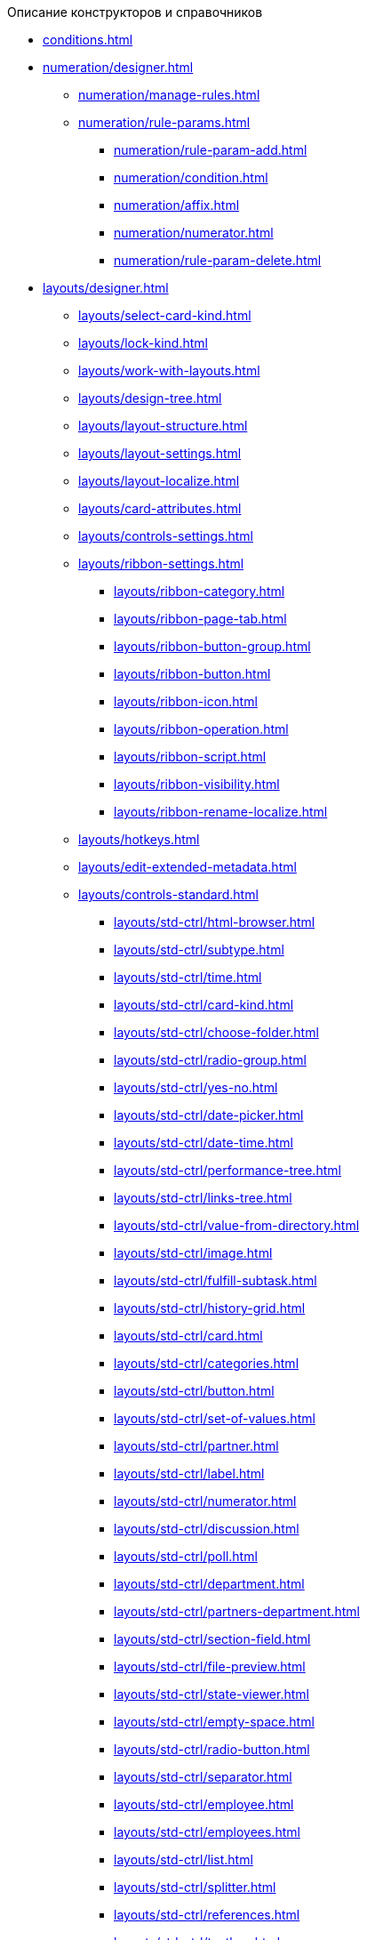 .Описание конструкторов и справочников
* xref:conditions.adoc[]
* xref:numeration/designer.adoc[]
** xref:numeration/manage-rules.adoc[]
** xref:numeration/rule-params.adoc[]
*** xref:numeration/rule-param-add.adoc[]
*** xref:numeration/condition.adoc[]
*** xref:numeration/affix.adoc[]
*** xref:numeration/numerator.adoc[]
*** xref:numeration/rule-param-delete.adoc[]
* xref:layouts/designer.adoc[]
** xref:layouts/select-card-kind.adoc[]
** xref:layouts/lock-kind.adoc[]
** xref:layouts/work-with-layouts.adoc[]
** xref:layouts/design-tree.adoc[]
** xref:layouts/layout-structure.adoc[]
** xref:layouts/layout-settings.adoc[]
** xref:layouts/layout-localize.adoc[]
** xref:layouts/card-attributes.adoc[]
** xref:layouts/controls-settings.adoc[]
** xref:layouts/ribbon-settings.adoc[]
*** xref:layouts/ribbon-category.adoc[]
*** xref:layouts/ribbon-page-tab.adoc[]
*** xref:layouts/ribbon-button-group.adoc[]
*** xref:layouts/ribbon-button.adoc[]
*** xref:layouts/ribbon-icon.adoc[]
*** xref:layouts/ribbon-operation.adoc[]
*** xref:layouts/ribbon-script.adoc[]
*** xref:layouts/ribbon-visibility.adoc[]
*** xref:layouts/ribbon-rename-localize.adoc[]
** xref:layouts/hotkeys.adoc[]
** xref:layouts/edit-extended-metadata.adoc[]
** xref:layouts/controls-standard.adoc[]
*** xref:layouts/std-ctrl/html-browser.adoc[]
*** xref:layouts/std-ctrl/subtype.adoc[]
*** xref:layouts/std-ctrl/time.adoc[]
*** xref:layouts/std-ctrl/card-kind.adoc[]
*** xref:layouts/std-ctrl/choose-folder.adoc[]
*** xref:layouts/std-ctrl/radio-group.adoc[]
*** xref:layouts/std-ctrl/yes-no.adoc[]
*** xref:layouts/std-ctrl/date-picker.adoc[]
*** xref:layouts/std-ctrl/date-time.adoc[]
*** xref:layouts/std-ctrl/performance-tree.adoc[]
*** xref:layouts/std-ctrl/links-tree.adoc[]
*** xref:layouts/std-ctrl/value-from-directory.adoc[]
*** xref:layouts/std-ctrl/image.adoc[]
*** xref:layouts/std-ctrl/fulfill-subtask.adoc[]
*** xref:layouts/std-ctrl/history-grid.adoc[]
*** xref:layouts/std-ctrl/card.adoc[]
*** xref:layouts/std-ctrl/categories.adoc[]
*** xref:layouts/std-ctrl/button.adoc[]
*** xref:layouts/std-ctrl/set-of-values.adoc[]
*** xref:layouts/std-ctrl/partner.adoc[]
*** xref:layouts/std-ctrl/label.adoc[]
*** xref:layouts/std-ctrl/numerator.adoc[]
*** xref:layouts/std-ctrl/discussion.adoc[]
*** xref:layouts/std-ctrl/poll.adoc[]
*** xref:layouts/std-ctrl/department.adoc[]
*** xref:layouts/std-ctrl/partners-department.adoc[]
*** xref:layouts/std-ctrl/section-field.adoc[]
*** xref:layouts/std-ctrl/file-preview.adoc[]
*** xref:layouts/std-ctrl/state-viewer.adoc[]
*** xref:layouts/std-ctrl/empty-space.adoc[]
*** xref:layouts/std-ctrl/radio-button.adoc[]
*** xref:layouts/std-ctrl/separator.adoc[]
*** xref:layouts/std-ctrl/employee.adoc[]
*** xref:layouts/std-ctrl/employees.adoc[]
*** xref:layouts/std-ctrl/list.adoc[]
*** xref:layouts/std-ctrl/splitter.adoc[]
*** xref:layouts/std-ctrl/references.adoc[]
*** xref:layouts/std-ctrl/textbox.adoc[]
*** xref:layouts/std-ctrl/directory-designer-row.adoc[]
*** xref:layouts/std-ctrl/table.adoc[]
*** xref:layouts/std-ctrl/text.adoc[]
*** xref:layouts/std-ctrl/whole-number.adoc[]
*** xref:layouts/std-ctrl/number.adoc[]
** xref:layouts/controls-hardcode.adoc[]
*** xref:layouts/hc-ctrl/categories-group.adoc[]
**** xref:layouts/hc-ctrl/categories-item.adoc[]
*** xref:layouts/hc-ctrl/creating-task.adoc[]
**** xref:layouts/hc-ctrl/performers.adoc[]
***** xref:layouts/hc-ctrl/performers-item.adoc[]
**** xref:layouts/hc-ctrl/inspection.adoc[]
***** xref:layouts/hc-ctrl/set-inspector.adoc[]
***** xref:layouts/hc-ctrl/requiments-acceptance.adoc[]
***** xref:layouts/hc-ctrl/inspector.adoc[]
***** xref:layouts/hc-ctrl/inspection-date.adoc[]
**** xref:layouts/hc-ctrl/deadlines.adoc[]
*** xref:layouts/hc-ctrl/files-view-group.adoc[]
*** xref:layouts/hc-ctrl/files-tab-control.adoc[]
*** xref:layouts/hc-ctrl/history-control-en.adoc[]
*** xref:layouts/hc-ctrl/history-group.adoc[]
*** xref:layouts/hc-ctrl/execution-mode.adoc[]
*** xref:layouts/hc-ctrl/task-delegated-from.adoc[]
*** xref:layouts/hc-ctrl/main.adoc[]
*** xref:layouts/hc-ctrl/performing.adoc[]
*** xref:layouts/hc-ctrl/priority.adoc[]
*** xref:layouts/hc-ctrl/tab-control.adoc[]
*** xref:layouts/hc-ctrl/tasks.adoc[]
*** xref:layouts/hc-ctrl/tree-control.adoc[]
*** xref:layouts/hc-ctrl/settings.adoc[]
*** xref:layouts/hc-ctrl/settings-extra.adoc[]
*** xref:layouts/hc-ctrl/versions-group.adoc[]
*** xref:layouts/hc-ctrl/versions-tree-control.adoc[]
*** xref:layouts/hc-ctrl/documents.adoc[]
*** xref:layouts/hc-ctrl/history-control-ru.adoc[]
*** xref:layouts/hc-ctrl/approval-paths.adoc[]
*** xref:layouts/hc-ctrl/stages-editor.adoc[]
*** xref:layouts/hc-ctrl/task-file-list.adoc[]
*** xref:layouts/hc-ctrl/links.adoc[]
*** xref:layouts/hc-ctrl/task-file-control.adoc[]
*** xref:layouts/hc-ctrl/task-file-comment-control.adoc[]
* xref:roles/designer.adoc[]
** xref:roles/select-kind.adoc[]
** xref:roles/lock-kind.adoc[]
** xref:roles/role-model.adoc[]
*** xref:roles/role-add.adoc[]
*** xref:roles/common-role.adoc[]
*** xref:roles/condition-add.adoc[]
*** xref:roles/condition-group-add.adoc[]
*** xref:roles/conditions-group-ungroup.adoc[]
*** xref:roles/change-operator.adoc[]
** xref:roles/access-matrix.adoc[]
* xref:scripts/designer.adoc[]
** xref:scripts/select-kind.adoc[]
** xref:scripts/lock-kind.adoc[]
** xref:scripts/script-class-naming.adoc[]
** xref:scripts/compilation.adoc[]
** xref:scripts/add-dependencies.adoc[]
* xref:states/designer.adoc[]
** xref:states/select-kind.adoc[]
** xref:states/lock-kind.adoc[]
** xref:states/state-create.adoc[]
** xref:states/state-delete.adoc[]
** xref:states/select-start-state.adoc[]
** xref:states/state-rename.adoc[]
** xref:states/edit-operations.adoc[]
** xref:states/state-transition.adoc[]
** xref:states/edit-transition.adoc[]
** xref:states/transition-on-off.adoc[]
* xref:directories/designer.adoc[]
** xref:directories/sorting.adoc[]
** xref:directories/node-add.adoc[]
** xref:directories/node-edit.adoc[]
** xref:directories/node-delete.adoc[]
** xref:directories/line-add.adoc[]
** xref:directories/line-edit.adoc[]
** xref:directories/line-delete.adoc[]
** xref:directories/search-designer.adoc[]
** xref:directories/user-access.adoc[]
** xref:directories/open-for-selection.adoc[]
* xref:card-kinds/directory.adoc[]
** xref:card-kinds/select-type.adoc[]
** xref:card-kinds/kind-new.adoc[]
** xref:card-kinds/kind-rename.adoc[]
** xref:card-kinds/kind-delete.adoc[]
** xref:card-kinds/kind-extensions.adoc[]
** xref:card-kinds/kind-copy.adoc[]
** xref:card-kinds/kind-security.adoc[]
** xref:card-kinds/general-settings.adoc[]
*** xref:card-kinds/general-forbid-card.adoc[]
*** xref:card-kinds/general-hide-kind.adoc[]
*** xref:card-kinds/general-inherit.adoc[]
*** xref:card-kinds/general-business-process.adoc[]
*** xref:card-kinds/card-create-mode.adoc[]
** Настройки типа "Документ"
*** xref:card-kinds/document/attached-files.adoc[]
**** xref:card-kinds/document/doc-versions.adoc[]
**** xref:card-kinds/document/main-file-source.adoc[]
**** xref:card-kinds/document/file-display-mode.adoc[]
**** xref:card-kinds/document/disable-file-preview.adoc[]
**** xref:card-kinds/document/root-category.adoc[]
**** xref:card-kinds/document/file-from-system.adoc[]
**** xref:card-kinds/document/file-from-scan.adoc[]
**** xref:card-kinds/document/main-file-template.adoc[]
**** xref:card-kinds/document/delete-attached-files.adoc[]
*** xref:card-kinds/document/export-xslt.adoc[]
*** xref:card-kinds/document/synchronise-card-file-properties.adoc[]
*** xref:card-kinds/document/signature-settings.adoc[]
**** xref:card-kinds/document/sign-card.adoc[]
**** xref:card-kinds/document/sign-operation.adoc[]
*** xref:card-kinds/document/unique-attributes-check.adoc[]
** Настройки типа "Задание"
*** xref:card-kinds/task/settings-parameters.adoc[]
*** xref:card-kinds/task/delegate.adoc[]
*** xref:card-kinds/task/subordinate-task.adoc[]
*** xref:card-kinds/task/subordinate-group.adoc[]
*** xref:card-kinds/task/finishing.adoc[]
*** xref:card-kinds/task/signing.adoc[]
*** xref:card-kinds/task/email.adoc[]
** Настройки типа "Группа заданий"
*** xref:card-kinds/task-group/kind-for-performers.adoc[]
*** xref:card-kinds/task-group/links-for-docs-tasks.adoc[]
*** xref:card-kinds/task-group/links-for-url.adoc[]
*** xref:card-kinds/task-group/types-for-docs.adoc[]
* xref:categories/directory.adoc[]
** xref:categories/select-root-folder.adoc[]
** xref:categories/category-new.adoc[]
** xref:categories/category-edit.adoc[]
** xref:categories/category-delete.adoc[]
** xref:categories/category-move.adoc[]
** xref:categories/security-settings.adoc[]
** xref:categories/category-search.adoc[]
** xref:categories/rebuild-folder-tree.adoc[]
* xref:partners/directory.adoc[]
** xref:partners/data-display-settings.adoc[]
** xref:partners/company/manage-companies.adoc[]
*** xref:partners/company/main-info.adoc[]
*** xref:partners/company/additional-info.adoc[]
*** xref:partners/company/edit.adoc[]
*** xref:partners/company/delete.adoc[]
*** xref:partners/company/unique-check.adoc[]
** xref:partners/department/departments.adoc[]
*** xref:partners/department/manage-departments.adoc[]
**** xref:partners/department/main-info.adoc[]
**** xref:partners/department/additional-info.adoc[]
*** xref:partners/department/edit.adoc[]
*** xref:partners/department/delete.adoc[]
** xref:partners/displayed-fields.adoc[]
** Сотрудники контрагентов
*** xref:partners/employee/displayed-fields.adoc[]
*** xref:partners/employee/main-info.adoc[]
*** xref:partners/employee/additional-info.adoc[]
*** xref:partners/employee/edit.adoc[]
*** xref:partners/employee/delete.adoc[]
*** xref:partners/employee/move.adoc[]
** xref:partners/groups/manage-groups.adoc[]
*** xref:partners/groups/new-group.adoc[]
*** xref:partners/groups/add-to-group.adoc[]
*** xref:partners/groups/edit-dept.adoc[]
*** xref:partners/groups/delete-dept.adoc[]
*** xref:partners/groups/dept-fields-in-group.adoc[]
** xref:partners/search.adoc[]
** xref:partners/excel-export.adoc[]
** xref:partners/security.adoc[]
* xref:signatures/directory.adoc[]
** xref:signatures/label-add.adoc[]
** xref:signatures/label-edit.adoc[]
** xref:signatures/label-delete.adoc[]
* xref:servers/directory.adoc[]
** xref:servers/new-server.adoc[]
** xref:servers/edit.adoc[]
** xref:servers/delete.adoc[]
** xref:servers/copy.adoc[]
** xref:servers/select-kind.adoc[]
* xref:staff/directory.adoc[]
** xref:staff/companies/manage-companies.adoc[]
*** xref:staff/companies/new-company.adoc[]
*** xref:staff/companies/edit.adoc[]
*** xref:staff/companies/delete.adoc[]
** xref:staff/departments/manage-departments.adoc[]
*** xref:staff/departments/new-department.adoc[]
*** xref:staff/departments/edit.adoc[]
*** xref:staff/departments/delete.adoc[]
** xref:staff/office-flow.adoc[]
*** xref:staff/folders.adoc[]
*** xref:staff/additional-info.adoc[]
*** xref:staff/calendar.adoc[]
*** xref:staff/active-directory-sync.adoc[]
*** xref:staff/availability.adoc[]
*** xref:staff/displayed-fields.adoc[]
** xref:staff/employees/manage-employees.adoc[]
*** xref:staff/employees/new-employee.adoc[]
**** xref:staff/employees/main-tab.adoc[]
**** xref:staff/employees/deputies-tab.adoc[]
**** xref:staff/employees/additional-tab.adoc[]
**** xref:staff/employees/access.adoc[]
**** xref:staff/employees/photo.adoc[]
*** xref:staff/employees/edit.adoc[]
*** xref:staff/employees/delete.adoc[]
*** xref:staff/employees/move.adoc[]
*** xref:staff/employees/displayed-fields.adoc[]
** xref:staff/groups/manage-groups.adoc[]
*** xref:staff/groups/system-groups.adoc[]
*** xref:staff/groups/new-group.adoc[]
*** xref:staff/groups/view.adoc[]
*** xref:staff/groups/copy.adoc[]
*** xref:staff/groups/displayed-fields.adoc[]
*** xref:staff/groups/select-folder.adoc[]
*** xref:staff/groups/exclude-from-group.adoc[]
** xref:staff/roles/manage-roles.adoc[]
*** xref:staff/roles/new-role.adoc[]
*** xref:staff/roles/delete.adoc[]
*** xref:staff/roles/role-to-role.adoc[]
*** xref:staff/roles/select-folder.adoc[]
*** xref:staff/roles/delete-from-role.adoc[]
** xref:staff/search.adoc[]
** xref:staff/excel-export.adoc[]
** xref:staff/account-check.adoc[]
** xref:staff/active-directory-sychronization.adoc[]
** xref:staff/security.adoc[]
* xref:links/directory.adoc[]
** xref:links/new-link.adoc[]
** xref:links/edit.adoc[]
** xref:links/delete.adoc[]
** xref:links/sort.adoc[]
** xref:links/group.adoc[]
** xref:links/search.adoc[]
** xref:links/security.adoc[]
